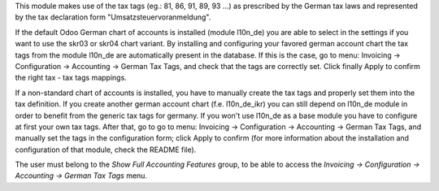 
This module makes use of the tax tags (eg.: 81, 86, 91, 89, 93 ...) as prescribed by the German tax laws and represented by the tax declaration form "Umsatzsteuervoranmeldung".

If the default Odoo German chart of accounts is installed (module l10n_de) you are able to select in the settings if you want to use the skr03 or skr04 chart variant. By installing and configuring your favored german account chart the tax tags from the module l10n_de are automatically present in the database. If this is the case, go to menu: Invoicing -> Configuration -> Accounting -> German Tax Tags, and check that the tags are correctly set. Click finally Apply to confirm the right tax - tax tags mappings.

If a non-standard chart of accounts is installed, you have to manually create the tax tags and properly set them into the tax definition. If you create another german account chart (f.e. l10n_de_ikr) you can still depend on l10n_de module in order to benefit from the generic tax tags for germany. If you won't use l10n_de as a base module you have to configure at first your own tax tags. After that, go to go to menu: Invoicing -> Configuration -> Accounting -> German Tax Tags, and manually set the tags in the configuration form; click Apply to confirm (for more information about the installation and configuration of that module, check the README file).

The user must belong to the *Show Full Accounting Features* group, to be able to access the `Invoicing -> Configuration -> Accounting -> German Tax Tags` menu.
